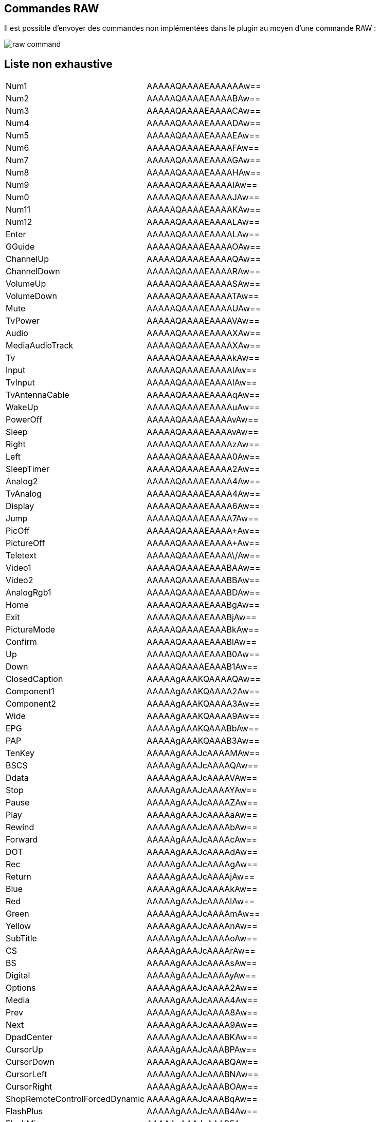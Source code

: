 == Commandes RAW

Il est possible d'envoyer des commandes non implémentées dans le plugin au moyen d'une commande RAW :

image:../images/raw_command.png[]

== Liste non exhaustive

|=======			
|	Num1	|	AAAAAQAAAAEAAAAAAw==
|	Num2	|	AAAAAQAAAAEAAAABAw==
|	Num3	|	AAAAAQAAAAEAAAACAw==
|	Num4	|	AAAAAQAAAAEAAAADAw==
|	Num5	|	AAAAAQAAAAEAAAAEAw==
|	Num6	|	AAAAAQAAAAEAAAAFAw==
|	Num7	|	AAAAAQAAAAEAAAAGAw==
|	Num8	|	AAAAAQAAAAEAAAAHAw==
|	Num9	|	AAAAAQAAAAEAAAAIAw==
|	Num0	|	AAAAAQAAAAEAAAAJAw==
|	Num11	|	AAAAAQAAAAEAAAAKAw==
|	Num12	|	AAAAAQAAAAEAAAALAw==
|	Enter	|	AAAAAQAAAAEAAAALAw==
|	GGuide	|	AAAAAQAAAAEAAAAOAw==
|	ChannelUp	|	AAAAAQAAAAEAAAAQAw==
|	ChannelDown	|	AAAAAQAAAAEAAAARAw==
|	VolumeUp	|	AAAAAQAAAAEAAAASAw==
|	VolumeDown	|	AAAAAQAAAAEAAAATAw==
|	Mute	|	AAAAAQAAAAEAAAAUAw==
|	TvPower	|	AAAAAQAAAAEAAAAVAw==
|	Audio	|	AAAAAQAAAAEAAAAXAw==
|	MediaAudioTrack	|	AAAAAQAAAAEAAAAXAw==
|	Tv	|	AAAAAQAAAAEAAAAkAw==
|	Input	|	AAAAAQAAAAEAAAAlAw==
|	TvInput	|	AAAAAQAAAAEAAAAlAw==
|	TvAntennaCable	|	AAAAAQAAAAEAAAAqAw==
|	WakeUp	|	AAAAAQAAAAEAAAAuAw==
|	PowerOff	|	AAAAAQAAAAEAAAAvAw==
|	Sleep	|	AAAAAQAAAAEAAAAvAw==
|	Right	|	AAAAAQAAAAEAAAAzAw==
|	Left	|	AAAAAQAAAAEAAAA0Aw==
|	SleepTimer	|	AAAAAQAAAAEAAAA2Aw==
|	Analog2	|	AAAAAQAAAAEAAAA4Aw==
|	TvAnalog	|	AAAAAQAAAAEAAAA4Aw==
|	Display	|	AAAAAQAAAAEAAAA6Aw==
|	Jump	|	AAAAAQAAAAEAAAA7Aw==
|	PicOff	|	AAAAAQAAAAEAAAA+Aw==
|	PictureOff	|	AAAAAQAAAAEAAAA+Aw==
|	Teletext	|	AAAAAQAAAAEAAAA\/Aw==
|	Video1	|	AAAAAQAAAAEAAABAAw==
|	Video2	|	AAAAAQAAAAEAAABBAw==
|	AnalogRgb1	|	AAAAAQAAAAEAAABDAw==
|	Home	|	AAAAAQAAAAEAAABgAw==
|	Exit	|	AAAAAQAAAAEAAABjAw==
|	PictureMode	|	AAAAAQAAAAEAAABkAw==
|	Confirm	|	AAAAAQAAAAEAAABlAw==
|	Up	|	AAAAAQAAAAEAAAB0Aw==
|	Down	|	AAAAAQAAAAEAAAB1Aw==
|	ClosedCaption	|	AAAAAgAAAKQAAAAQAw==
|	Component1	|	AAAAAgAAAKQAAAA2Aw==
|	Component2	|	AAAAAgAAAKQAAAA3Aw==
|	Wide	|	AAAAAgAAAKQAAAA9Aw==
|	EPG	|	AAAAAgAAAKQAAABbAw==
|	PAP	|	AAAAAgAAAKQAAAB3Aw==
|	TenKey	|	AAAAAgAAAJcAAAAMAw==
|	BSCS	|	AAAAAgAAAJcAAAAQAw==
|	Ddata	|	AAAAAgAAAJcAAAAVAw==
|	Stop	|	AAAAAgAAAJcAAAAYAw==
|	Pause	|	AAAAAgAAAJcAAAAZAw==
|	Play	|	AAAAAgAAAJcAAAAaAw==
|	Rewind	|	AAAAAgAAAJcAAAAbAw==
|	Forward	|	AAAAAgAAAJcAAAAcAw==
|	DOT	|	AAAAAgAAAJcAAAAdAw==
|	Rec	|	AAAAAgAAAJcAAAAgAw==
|	Return	|	AAAAAgAAAJcAAAAjAw==
|	Blue	|	AAAAAgAAAJcAAAAkAw==
|	Red	|	AAAAAgAAAJcAAAAlAw==
|	Green	|	AAAAAgAAAJcAAAAmAw==
|	Yellow	|	AAAAAgAAAJcAAAAnAw==
|	SubTitle	|	AAAAAgAAAJcAAAAoAw==
|	CS	|	AAAAAgAAAJcAAAArAw==
|	BS	|	AAAAAgAAAJcAAAAsAw==
|	Digital	|	AAAAAgAAAJcAAAAyAw==
|	Options	|	AAAAAgAAAJcAAAA2Aw==
|	Media	|	AAAAAgAAAJcAAAA4Aw==
|	Prev	|	AAAAAgAAAJcAAAA8Aw==
|	Next	|	AAAAAgAAAJcAAAA9Aw==
|	DpadCenter	|	AAAAAgAAAJcAAABKAw==
|	CursorUp	|	AAAAAgAAAJcAAABPAw==
|	CursorDown	|	AAAAAgAAAJcAAABQAw==
|	CursorLeft	|	AAAAAgAAAJcAAABNAw==
|	CursorRight	|	AAAAAgAAAJcAAABOAw==
|	ShopRemoteControlForcedDynamic	|	AAAAAgAAAJcAAABqAw==
|	FlashPlus	|	AAAAAgAAAJcAAAB4Aw==
|	FlashMinus	|	AAAAAgAAAJcAAAB5Aw==
|	DemoMode	|	AAAAAgAAAJcAAAB8Aw==
|	Analog	|	AAAAAgAAAHcAAAANAw==
|	Mode3D	|	AAAAAgAAAHcAAABNAw==
|	DigitalToggle	|	AAAAAgAAAHcAAABSAw==
|	DemoSurround	|	AAAAAgAAAHcAAAB7Aw==
|	{"name":"*AD	|	AAAAAgAAABoAAAA7Aw==
|	AudioMixUp	|	AAAAAgAAABoAAAA8Aw==
|	AudioMixDown	|	AAAAAgAAABoAAAA9Aw==
|	PhotoFrame	|	AAAAAgAAABoAAABVAw==
|	Tv_Radio	|	AAAAAgAAABoAAABXAw==
|	SyncMenu	|	AAAAAgAAABoAAABYAw==
|	Hdmi1	|	AAAAAgAAABoAAABaAw==
|	Hdmi2	|	AAAAAgAAABoAAABbAw==
|	Hdmi3	|	AAAAAgAAABoAAABcAw==
|	Hdmi4	|	AAAAAgAAABoAAABdAw==
|	TopMenu	|	AAAAAgAAABoAAABgAw==
|	PopUpMenu	|	AAAAAgAAABoAAABhAw==
|	OneTouchTimeRec	|	AAAAAgAAABoAAABkAw==
|	OneTouchView	|	AAAAAgAAABoAAABlAw==
|	DUX	|	AAAAAgAAABoAAABzAw==
|	FootballMode	|	AAAAAgAAABoAAAB2Aw==
|	iManual	|	AAAAAgAAABoAAAB7Aw==
|	Netflix	|	AAAAAgAAABoAAAB8Aw==
|	Assists	|	AAAAAgAAAMQAAAA7Aw==
|	FeaturedApp	|	AAAAAgAAAMQAAABEAw==
|	FeaturedAppVOD	|	AAAAAgAAAMQAAABFAw==
|	GooglePlay	|	AAAAAgAAAMQAAABGAw==
|	ActionMenu	|	AAAAAgAAAMQAAABLAw==
|	Help	|	AAAAAgAAAMQAAABNAw==
|	TvSatellite	|	AAAAAgAAAMQAAABOAw==
|	WirelessSubwoofer	|	AAAAAgAAAMQAAAB+Aw==
|	AndroidMenu	|	AAAAAgAAAMQAAABPAw==
|=======			
